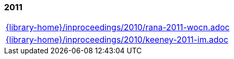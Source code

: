 //
// ============LICENSE_START=======================================================
//  Copyright (C) 2018 Sven van der Meer. All rights reserved.
// ================================================================================
// This file is licensed under the CREATIVE COMMONS ATTRIBUTION 4.0 INTERNATIONAL LICENSE
// Full license text at https://creativecommons.org/licenses/by/4.0/legalcode
// 
// SPDX-License-Identifier: CC-BY-4.0
// ============LICENSE_END=========================================================
//
// @author Sven van der Meer (vdmeer.sven@mykolab.com)
//

=== 2011
[cols="a", grid=rows, frame=none, %autowidth.stretch]
|===
|include::{library-home}/inproceedings/2010/rana-2011-wocn.adoc[]
|include::{library-home}/inproceedings/2010/keeney-2011-im.adoc[]
|===


